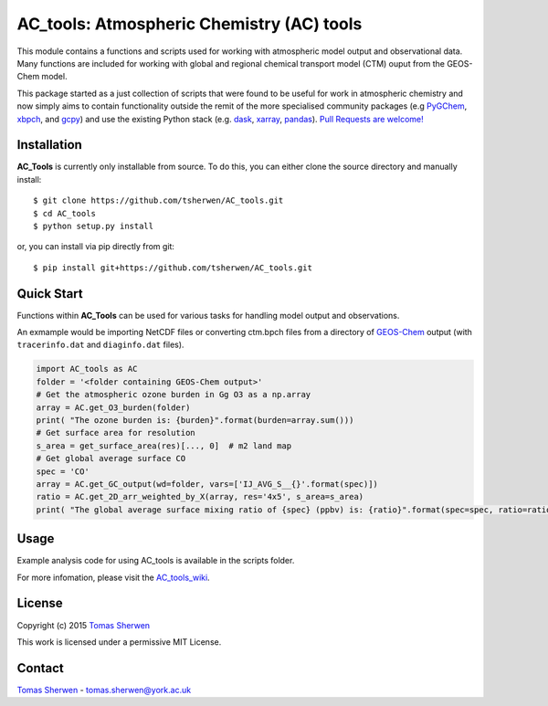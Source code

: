 AC_tools: Atmospheric Chemistry (AC) tools
======================================

This module contains a functions and scripts used for 
working with atmospheric model output and observational data. 
Many functions are included for working with global and regional 
chemical transport model (CTM) ouput from the GEOS-Chem model.

This package started as a just collection of scripts that were
found to be useful for work in atmospheric chemistry and now
simply aims to contain functionality outside the remit of the 
more specialised community packages (e.g PyGChem_, xbpch_, and 
gcpy_) and use the existing Python stack (e.g. dask_, xarray_, 
pandas_). `Pull Requests are 
welcome! <https://github.com/tsherwen/AC_tools/pulls>`_

Installation
------------

**AC_Tools** is currently only installable from source. To do this, you
can either clone the source directory and manually install::

    $ git clone https://github.com/tsherwen/AC_tools.git
    $ cd AC_tools
    $ python setup.py install

or, you can install via pip directly from git::

    $ pip install git+https://github.com/tsherwen/AC_tools.git

Quick Start
-----------

Functions within **AC_Tools** can be used for various tasks for handling model output and observations. 

An exmample would be importing NetCDF files or converting ctm.bpch files from a directory of GEOS-Chem_ output (with ``tracerinfo.dat`` and ``diaginfo.dat`` files). 


.. code:: python

    import AC_tools as AC
    folder = '<folder containing GEOS-Chem output>'
    # Get the atmospheric ozone burden in Gg O3 as a np.array
    array = AC.get_O3_burden(folder)
    print( "The ozone burden is: {burden}".format(burden=array.sum()))
    # Get surface area for resolution 
    s_area = get_surface_area(res)[..., 0]  # m2 land map
    # Get global average surface CO 
    spec = 'CO'
    array = AC.get_GC_output(wd=folder, vars=['IJ_AVG_S__{}'.format(spec)])
    ratio = AC.get_2D_arr_weighted_by_X(array, res='4x5', s_area=s_area) 
    print( "The global average surface mixing ratio of {spec} (ppbv) is: {ratio}".format(spec=spec, ratio=ratio*1E9))
    
    
Usage
------------

Example analysis code for using AC_tools is available in the 
scripts folder. 

For more infomation, please visit the AC_tools_wiki_.


License
-------

Copyright (c) 2015 `Tomas Sherwen`_

This work is licensed under a permissive MIT License.

Contact
-------

`Tomas Sherwen`_ - tomas.sherwen@york.ac.uk

.. _`Tomas Sherwen`: http://github.com/tsherwen
.. _conda: http://conda.pydata.org/docs/
.. _dask: http://dask.pydata.org/
.. _licensed: LICENSE
.. _GEOS-Chem: http://www.geos-chem.org
.. _xarray: http://xarray.pydata.org/
.. _pandas: https://pandas.pydata.org/
.. _gcpy: https://github.com/geoschem/gcpy
.. _PyGChem: https://github.com/benbovy/PyGChem
.. _xbpch: https://github.com/darothen/xbpch
.. _AC_tools_wiki: https://github.com/tsherwen/AC_tools/wiki
